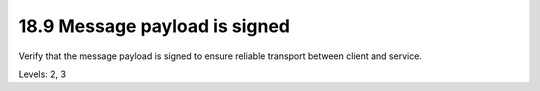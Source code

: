 18.9 Message payload is signed
==============================

Verify that the message payload is signed to ensure reliable transport between client and service.

Levels: 2, 3

